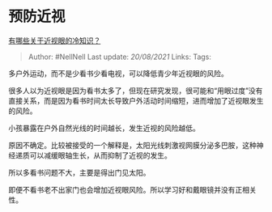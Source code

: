 * 预防近视
  :PROPERTIES:
  :CUSTOM_ID: 预防近视
  :END:

[[https://www.zhihu.com/question/437446126/answer/1681953604][有哪些关于近视眼的冷知识？]]

#+BEGIN_QUOTE
  Author: #NellNell Last update: /20/08/2021/ Links: Tags:
#+END_QUOTE

多户外运动，而不是少看书少看电视，可以降低青少年近视眼的风险。

很多人以为近视眼是因为看书太多了，但现在研究发现，很可能和“用眼过度”没有直接关系，而是因为看书时间太长导致户外活动时间缩短，进而增加了近视眼发生的风险。

小孩暴露在户外自然光线的时间越长，发生近视的风险越低。

原因不确定。比较被接受的一个解释是，太阳光线刺激视网膜分泌多巴胺，这种神经递质可以减缓眼轴生长，从而抑制了近视的发生。

所以多看书问题不大，主要是得出门见太阳。

即便不看书老不出家门也会增加近视眼风险。所以学习好和戴眼镜并没有正相关性。
